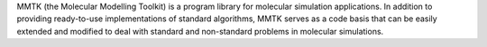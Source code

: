 .. title: MMTK
.. slug: mmtk
.. date: 2013-03-04
.. tags: Molecular Dynamics, Cecill, Python
.. link: http://dirac.cnrs-orleans.fr/MMTK/
.. category: Open Source
.. type: text open_source
.. comments: 

MMTK (the Molecular Modelling Toolkit) is a program library for molecular simulation applications. In addition to providing ready-to-use implementations of standard algorithms, MMTK serves as a code basis that can be easily extended and modified to deal with standard and non-standard problems in molecular simulations.
